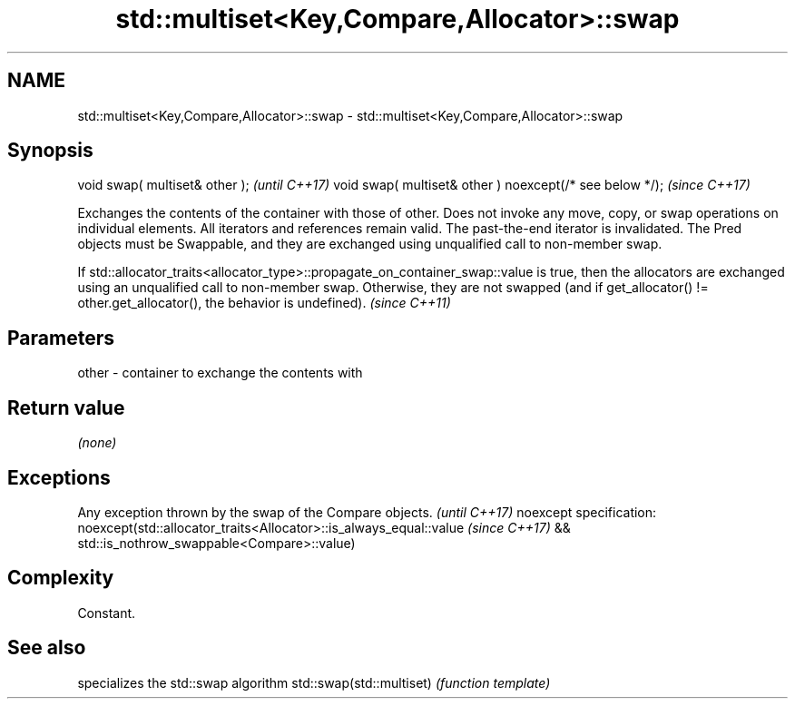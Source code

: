 .TH std::multiset<Key,Compare,Allocator>::swap 3 "2020.03.24" "http://cppreference.com" "C++ Standard Libary"
.SH NAME
std::multiset<Key,Compare,Allocator>::swap \- std::multiset<Key,Compare,Allocator>::swap

.SH Synopsis

void swap( multiset& other );                            \fI(until C++17)\fP
void swap( multiset& other ) noexcept(/* see below */);  \fI(since C++17)\fP

Exchanges the contents of the container with those of other. Does not invoke any move, copy, or swap operations on individual elements.
All iterators and references remain valid. The past-the-end iterator is invalidated.
The Pred objects must be Swappable, and they are exchanged using unqualified call to non-member swap.

If std::allocator_traits<allocator_type>::propagate_on_container_swap::value is true, then the allocators are exchanged using an unqualified call to non-member swap. Otherwise, they are not swapped (and if get_allocator() != other.get_allocator(), the behavior is undefined). \fI(since C++11)\fP


.SH Parameters


other - container to exchange the contents with


.SH Return value

\fI(none)\fP

.SH Exceptions


Any exception thrown by the swap of the Compare objects.          \fI(until C++17)\fP
noexcept specification:
noexcept(std::allocator_traits<Allocator>::is_always_equal::value \fI(since C++17)\fP
&& std::is_nothrow_swappable<Compare>::value)


.SH Complexity

Constant.

.SH See also


                         specializes the std::swap algorithm
std::swap(std::multiset) \fI(function template)\fP




